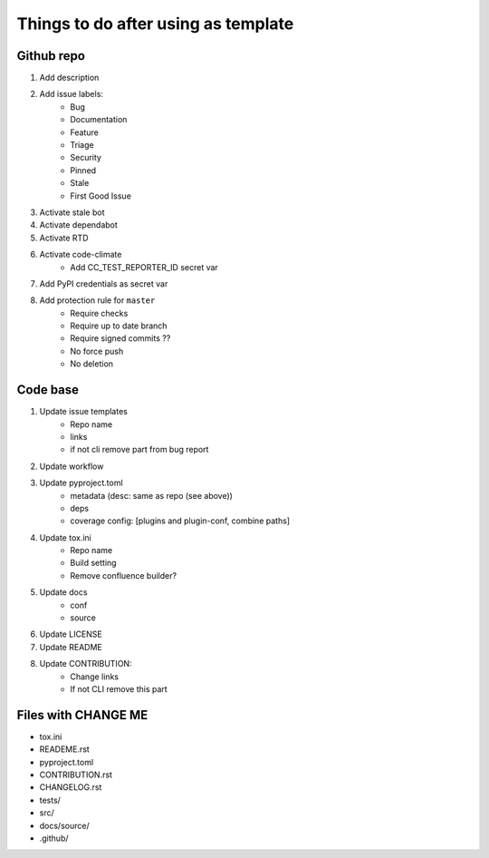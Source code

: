 ====================================
Things to do after using as template
====================================


Github repo
===========

#. Add description

#. Add issue labels:
    - Bug
    - Documentation
    - Feature
    - Triage
    - Security
    - Pinned
    - Stale
    - First Good Issue

#. Activate stale bot

#. Activate dependabot

#. Activate RTD

#. Activate code-climate
    - Add CC_TEST_REPORTER_ID secret var

#. Add PyPI credentials as secret var

#. Add protection rule for ``master``
    - Require checks
    - Require up to date branch
    - Require signed commits ??
    - No force push
    - No deletion


Code base
=========

#. Update issue templates
    - Repo name
    - links
    - if not cli remove part from bug report

#. Update workflow

#. Update pyproject.toml
    - metadata (desc: same as repo (see above))
    - deps
    - coverage config: [plugins and plugin-conf, combine paths]

#. Update tox.ini
    - Repo name
    - Build setting
    - Remove confluence builder?

#. Update docs
    - conf
    - source

#. Update LICENSE

#. Update README

#. Update CONTRIBUTION:
    - Change links
    - If not CLI remove this part


Files with CHANGE ME
====================

- tox.ini
- READEME.rst
- pyproject.toml
- CONTRIBUTION.rst
- CHANGELOG.rst
- tests/
- src/
- docs/source/
- .github/
